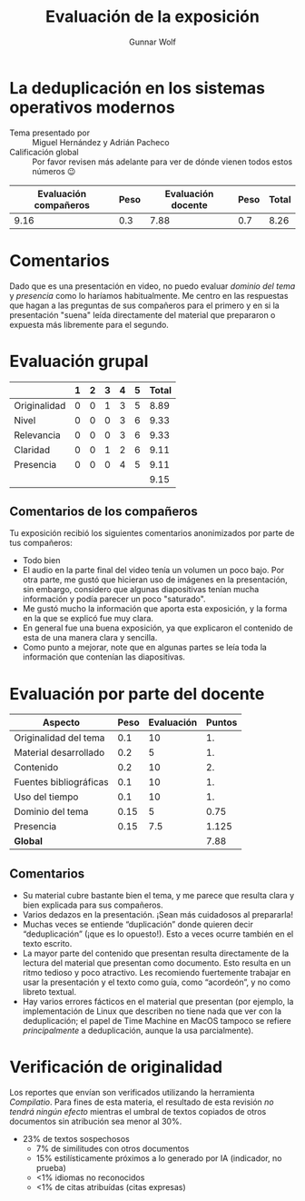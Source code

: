 #+title: Evaluación de la exposición
#+author: Gunnar Wolf

* La deduplicación en los sistemas operativos modernos

- Tema presentado por :: Miguel Hernández y Adrián Pacheco
- Calificación global :: Por favor revisen más adelante para ver de
  dónde vienen todos estos números 😉

|------------------------+------+--------------------+------+---------|
| Evaluación  compañeros | Peso | Evaluación docente | Peso | *Total* |
|------------------------+------+--------------------+------+---------|
|                   9.16 |  0.3 |               7.88 |  0.7 |    8.26 |
|------------------------+------+--------------------+------+---------|
#+TBLFM: @2$5=$1*$2+$3*$4;f-2

* Comentarios

Dado que es una presentación en video, no puedo evaluar /dominio del tema/ y
/presencia/ como lo haríamos habitualmente. Me centro en las respuestas que
hagan a las preguntas de sus compañeros para el primero y en si la presentación
"suena" leída directamente del material que prepararon o expuesta más libremente
para el segundo.


* Evaluación grupal

|              | 1 | 2 | 3 | 4 | 5 | Total |
|--------------+---+---+---+---+---+-------|
| Originalidad | 0 | 0 | 1 | 3 | 5 |  8.89 |
| Nivel        | 0 | 0 | 0 | 3 | 6 |  9.33 |
| Relevancia   | 0 | 0 | 0 | 3 | 6 |  9.33 |
| Claridad     | 0 | 0 | 1 | 2 | 6 |  9.11 |
| Presencia    | 0 | 0 | 0 | 4 | 5 |  9.11 |
|--------------+---+---+---+---+---+-------|
|              |   |   |   |   |   |  9.15 |
#+TBLFM: @2$7..@6$7=10 * (0.2*$2 + 0.4*$3 + 0.6*$4 + 0.8*$5 + $6 ) / vsum($2..$6); f-2::@7$7=vmean(@2$7..@6$7); f-2

** Comentarios de los compañeros

Tu exposición recibió los siguientes comentarios anonimizados por
parte de tus compañeros:

- Todo bien
- El audio en la parte final del video tenía un volumen un poco bajo. Por otra
  parte, me gustó que hicieran uso de imágenes en la presentación, sin embargo,
  considero que algunas diapositivas tenían mucha información y podía parecer un
  poco "saturado".
- Me gustó mucho la información que aporta esta exposición, y la forma en la que
  se explicó fue muy clara.
- En general fue una buena exposición, ya que explicaron el contenido de esta de
  una manera clara y sencilla.
- Como punto a mejorar, note que en algunas partes se leía toda la información
  que contenían las diapositivas.

* Evaluación por parte del docente

| *Aspecto*              | *Peso* | *Evaluación* | *Puntos* |
|------------------------+--------+--------------+----------|
| Originalidad del tema  |    0.1 |           10 |       1. |
| Material desarrollado  |    0.2 |            5 |       1. |
| Contenido              |    0.2 |           10 |       2. |
| Fuentes bibliográficas |    0.1 |           10 |       1. |
| Uso del tiempo         |    0.1 |           10 |       1. |
| Dominio del tema       |   0.15 |            5 |     0.75 |
| Presencia              |   0.15 |          7.5 |    1.125 |
|------------------------+--------+--------------+----------|
| *Global*               |        |              |     7.88 |
#+TBLFM: @<<$4..@>>$4=$2*$3::$4=vsum(@<<..@>>);f-2

** Comentarios
- Su material cubre bastante bien el tema, y me parece que resulta clara y bien
  explicada para sus compañeros. 
- Varios dedazos en la presentación. ¡Sean más cuidadosos al prepararla!
- Muchas veces se entiende “duplicación” donde quieren decir
  “deduplicación” (¡que es lo opuesto!). Esto a veces ocurre también en el texto
  escrito.
- La mayor parte del contenido que presentan resulta directamente de la lectura
  del material que presentan como documento. Esto resulta en un ritmo tedioso y
  poco atractivo. Les recomiendo fuertemente trabajar en usar la presentación
  y el texto como guía, como “acordeón”, y no como libreto textual.
- Hay varios errores fácticos en el material que presentan (por ejemplo, la
  implementación de Linux que describen no tiene nada que ver con la
  deduplicación; el papel de Time Machine en MacOS tampoco se refiere
  /principalmente/ a deduplicación, aunque la usa parcialmente).


* Verificación de originalidad

Los reportes que envían son verificados utilizando la herramienta
/Compilatio/. Para fines de esta materia, el resultado de esta
revisión /no tendrá ningún efecto/ mientras el umbral de textos
copiados de otros documentos sin atribución sea menor al 30%.

- 23% de textos sospechosos
  - 7% de similitudes con otros documentos
  - 15% estilísticamente próximos a lo generado por IA (indicador, no
    prueba)
  - <1% idiomas no reconocidos
  - <1% de citas atribuídas (citas expresas)
